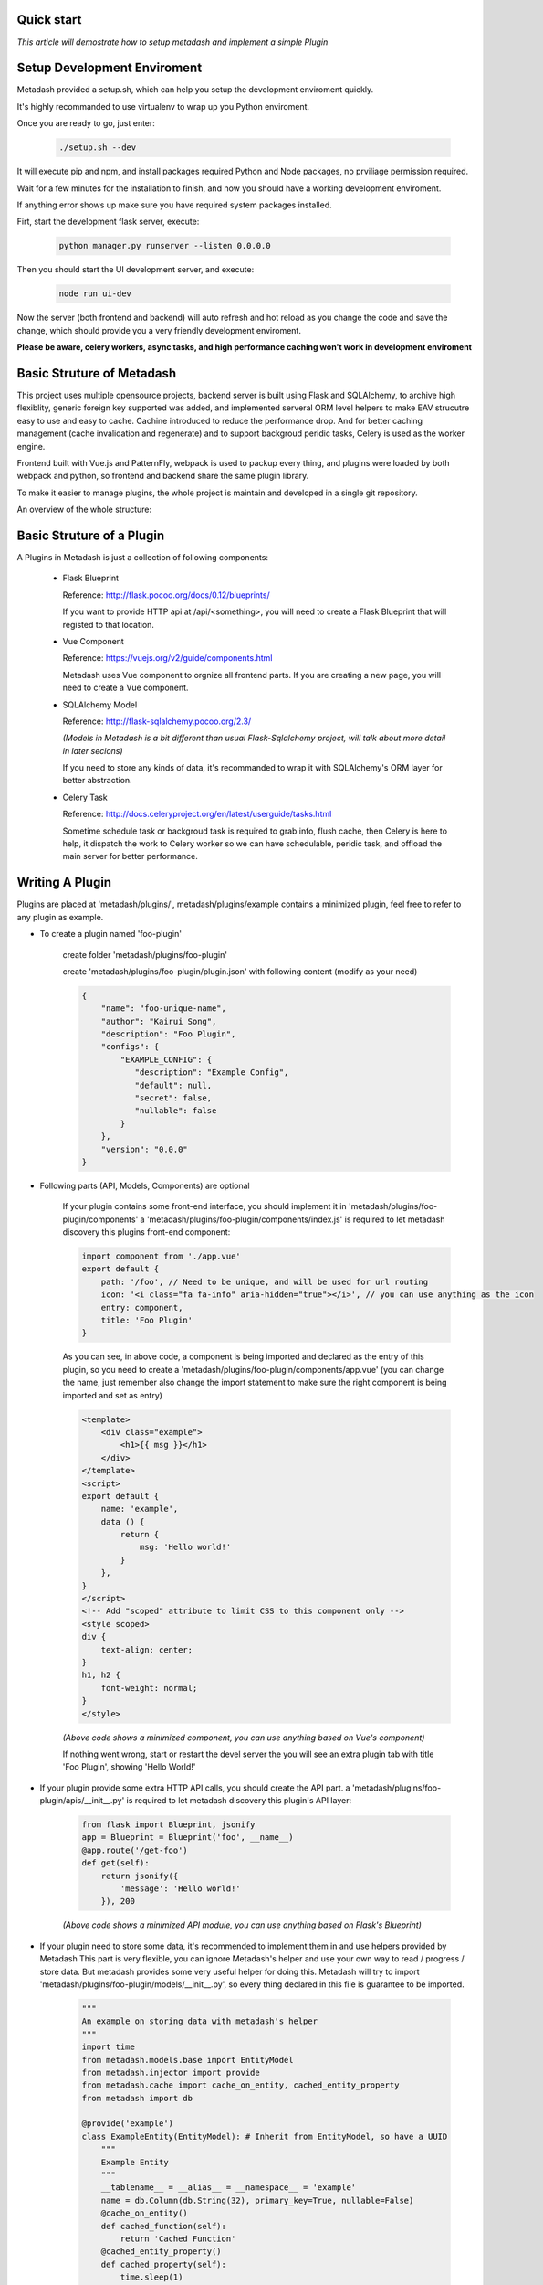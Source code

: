 Quick start
====================================

*This article will demostrate how to setup metadash and
implement a simple Plugin*

Setup Development Enviroment
====================================

Metadash provided a setup.sh, which can help you setup the development
enviroment quickly.

It's highly recommanded to use virtualenv to wrap up you Python enviroment.

Once you are ready to go, just enter:

    .. code-block:: shell

        ./setup.sh --dev

It will execute pip and npm, and install packages required Python and Node packages,
no prviliage permission required.

Wait for a few minutes for the installation to finish, and now you should have a working
development enviroment.

If anything error shows up make sure you have required system packages installed.

Firt, start the development flask server, execute:

    .. code-block:: shell

        python manager.py runserver --listen 0.0.0.0

Then you should start the UI development server, and execute:

    .. code-block:: shell

        node run ui-dev

Now the server (both frontend and backend) will auto refresh and hot reload as you change the code and save the change,
which should provide you a very friendly development enviroment.

**Please be aware, celery workers, async tasks, and high performance caching won't work in development enviroment**


Basic Struture of Metadash
====================================

This project uses multiple opensource projects, backend server is built using Flask and SQLAlchemy,
to archive high flexiblity, generic foreign key supported was added, and implemented serveral ORM level
helpers to make EAV strucutre easy to use and easy to cache. Cachine introduced to reduce the performance
drop. And for better caching management (cache invalidation and regenerate) and to support backgroud peridic
tasks, Celery is used as the worker engine.

Frontend built with Vue.js and PatternFly, webpack is used to packup every thing, and plugins were loaded
by both webpack and python, so frontend and backend share the same plugin library.

To make it easier to manage plugins, the whole project is maintain and developed in a single git repository.

An overview of the whole structure:

.. image:: _static/structure.png


Basic Struture of a Plugin
====================================

A Plugins in Metadash is just a collection of following components:

    - Flask Blueprint

      Reference: http://flask.pocoo.org/docs/0.12/blueprints/

      If you want to provide HTTP api at /api/<something>, you will need to
      create a Flask Blueprint that will registed to that location.

    - Vue Component

      Reference: https://vuejs.org/v2/guide/components.html

      Metadash uses Vue component to orgnize all frontend parts. If you are creating
      a new page, you will need to create a Vue component.

    - SQLAlchemy Model

      Reference: http://flask-sqlalchemy.pocoo.org/2.3/

      *(Models in Metadash is a bit different than usual Flask-Sqlalchemy project,
      will talk about more detail in later secions)*

      If you need to store any kinds of data, it's recommanded to wrap it with
      SQLAlchemy's ORM layer for better abstraction.

    - Celery Task

      Reference: http://docs.celeryproject.org/en/latest/userguide/tasks.html

      Sometime schedule task or backgroud task is required to grab info, flush cache,
      then Celery is here to help, it dispatch the work to Celery worker so we can have
      schedulable, peridic task, and offload the main server for better performance.


Writing A Plugin
====================================

Plugins are placed at 'metadash/plugins/', metadash/plugins/example contains a minimized plugin, feel free to refer to any plugin as example.

- To create a plugin named 'foo-plugin'

    create folder 'metadash/plugins/foo-plugin'

    create 'metadash/plugins/foo-plugin/plugin.json' with following content (modify as your need)

    .. code-block:: json

        {
            "name": "foo-unique-name",
            "author": "Kairui Song",
            "description": "Foo Plugin",
            "configs": {
                "EXAMPLE_CONFIG": {
                   "description": "Example Config",
                   "default": null,
                   "secret": false,
                   "nullable": false
                }
            },
            "version": "0.0.0"
        }

- Following parts (API, Models, Components) are optional

    If your plugin contains some front-end interface, you should implement it in 'metadash/plugins/foo-plugin/components'
    a 'metadash/plugins/foo-plugin/components/index.js' is required to let metadash discovery this plugins front-end component:

    .. code-block:: javascript

        import component from './app.vue'
        export default {
            path: '/foo', // Need to be unique, and will be used for url routing
            icon: '<i class="fa fa-info" aria-hidden="true"></i>', // you can use anything as the icon
            entry: component,
            title: 'Foo Plugin'
        }

    As you can see, in above code, a component is being imported and declared as the entry of this plugin, so you need to create a 'metadash/plugins/foo-plugin/components/app.vue' (you can change the name, just remember also change the import statement to make sure the right component is being imported and set as entry)

    .. code-block:: html

        <template>
            <div class="example">
                <h1>{{ msg }}</h1>
            </div>
        </template>
        <script>
        export default {
            name: 'example',
            data () {
                return {
                    msg: 'Hello world!'
                }
            },
        }
        </script>
        <!-- Add "scoped" attribute to limit CSS to this component only -->
        <style scoped>
        div {
            text-align: center;
        }
        h1, h2 {
            font-weight: normal;
        }
        </style>

    *(Above code shows a minimized component, you can use anything based on Vue's component)*

    If nothing went wrong, start or restart the devel server the you will see an extra plugin tab with title 'Foo Plugin', showing 'Hello World!'

- If your plugin provide some extra HTTP API calls, you should create the API part.
  a 'metadash/plugins/foo-plugin/apis/__init__.py' is required to let metadash discovery this plugin's API layer:

    .. code-block:: python

        from flask import Blueprint, jsonify
        app = Blueprint = Blueprint('foo', __name__)
        @app.route('/get-foo')
        def get(self):
            return jsonify({
                'message': 'Hello world!'
            }), 200

    *(Above code shows a minimized API module, you can use anything based on Flask's Blueprint)*

- If your plugin need to store some data, it's recommended to implement them in  and use helpers provided by Metadash
  This part is very flexible, you can ignore Metadash's helper and use your own way to read / progress / store data. But metadash provides some very useful helper for doing this.
  Metadash will try to import 'metadash/plugins/foo-plugin/models/__init__.py', so every thing declared in this file is guarantee to be imported.

    .. code-block:: python

        """
        An example on storing data with metadash's helper
        """
        import time
        from metadash.models.base import EntityModel
        from metadash.injector import provide
        from metadash.cache import cache_on_entity, cached_entity_property
        from metadash import db

        @provide('example')
        class ExampleEntity(EntityModel): # Inherit from EntityModel, so have a UUID
            """
            Example Entity
            """
            __tablename__ = __alias__ = __namespace__ = 'example'
            name = db.Column(db.String(32), primary_key=True, nullable=False)
            @cache_on_entity()
            def cached_function(self):
                return 'Cached Function'
            @cached_entity_property()
            def cached_property(self):
                time.sleep(1)
                return 'Cached Property'

    Above code showed some usage of metadash's helper (Caching, ORM, EAV, Dependency Injection), EntityModel is based on SQLAlchemy's ORM and also make use of Flask-SQLAlchemy more docs coming later.

